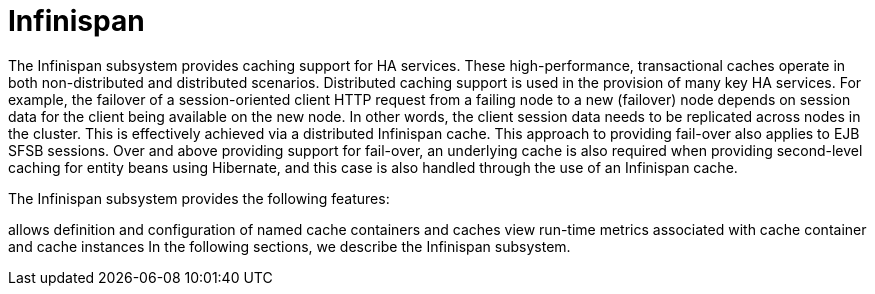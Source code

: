 = Infinispan

The Infinispan subsystem provides caching support for HA services. These high-performance, transactional caches operate in both non-distributed and distributed scenarios. Distributed caching support is used in the provision of many key HA services. For example, the failover of a session-oriented client HTTP request from a failing node to a new (failover) node depends on session data for the client being available on the new node. In other words, the client session data needs to be replicated across nodes in the cluster. This is effectively achieved via a distributed Infinispan cache. This approach to providing fail-over also applies to EJB SFSB sessions. Over and above providing support for fail-over, an underlying cache is also required when providing second-level caching for entity beans using Hibernate, and this case is also handled through the use of an Infinispan cache.

The Infinispan subsystem provides the following features:

allows definition and configuration of named cache containers and caches
view run-time metrics associated with cache container and cache instances
In the following sections, we describe the Infinispan subsystem.